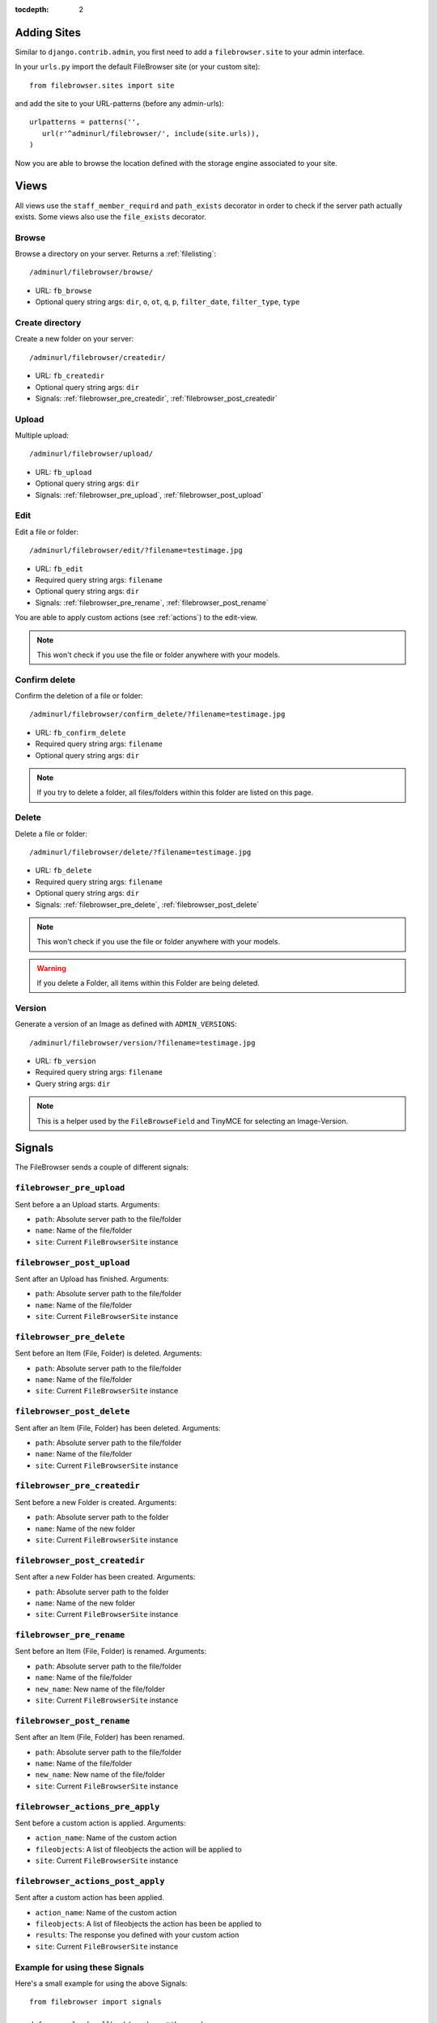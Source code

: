 :tocdepth: 2

.. |grappelli| replace:: Grappelli
.. |filebrowser| replace:: FileBrowser

.. _views:

Adding Sites
============

Similar to ``django.contrib.admin``, you first need to add a ``filebrowser.site`` to your admin interface.

In your ``urls.py`` import the default FileBrowser site (or your custom site)::

    from filebrowser.sites import site

and add the site to your URL-patterns (before any admin-urls)::
    
    urlpatterns = patterns('',
       url(r'^adminurl/filebrowser/', include(site.urls)),
    )

Now you are able to browse the location defined with the storage engine associated to your site.

Views
=====

All views use the ``staff_member_requird`` and ``path_exists`` decorator in order to check if the server path actually exists. Some views also use the ``file_exists`` decorator.

Browse
------

Browse a directory on your server. Returns a :ref:`filelisting`::

    /adminurl/filebrowser/browse/

* URL: ``fb_browse``
* Optional query string args: ``dir``, ``o``, ``ot``, ``q``, ``p``, ``filter_date``, ``filter_type``, ``type``

.. _views_createdir:

Create directory
----------------

Create a new folder on your server::

    /adminurl/filebrowser/createdir/

* URL: ``fb_createdir``
* Optional query string args: ``dir``
* Signals: :ref:`filebrowser_pre_createdir`, :ref:`filebrowser_post_createdir`

.. _views_upload:

Upload
------

Multiple upload::

    /adminurl/filebrowser/upload/

* URL: ``fb_upload``
* Optional query string args: ``dir``
* Signals: :ref:`filebrowser_pre_upload`, :ref:`filebrowser_post_upload`

.. _views_edit:

Edit
----

Edit a file or folder::

    /adminurl/filebrowser/edit/?filename=testimage.jpg

* URL: ``fb_edit``
* Required query string args: ``filename``
* Optional query string args: ``dir``
* Signals: :ref:`filebrowser_pre_rename`, :ref:`filebrowser_post_rename`

You are able to apply custom actions (see :ref:`actions`) to the edit-view.

.. note::
    This won't check if you use the file or folder anywhere with your models.

.. _views_confirm_delete:

Confirm delete
--------------

Confirm the deletion of a file or folder::

    /adminurl/filebrowser/confirm_delete/?filename=testimage.jpg

* URL: ``fb_confirm_delete``
* Required query string args: ``filename``
* Optional query string args: ``dir``

.. note::
    If you try to delete a folder, all files/folders within this folder are listed on this page.

.. _views_delete:

Delete
------

Delete a file or folder::

    /adminurl/filebrowser/delete/?filename=testimage.jpg

* URL: ``fb_delete``
* Required query string args: ``filename``
* Optional query string args: ``dir``
* Signals: :ref:`filebrowser_pre_delete`, :ref:`filebrowser_post_delete`

.. note::
    This won't check if you use the file or folder anywhere with your models.

.. warning::
    If you delete a Folder, all items within this Folder are being deleted.

.. _views_version:

Version
-------

Generate a version of an Image as defined with ``ADMIN_VERSIONS``::

    /adminurl/filebrowser/version/?filename=testimage.jpg

* URL: ``fb_version``
* Required query string args: ``filename``
* Query string args: ``dir``

.. note::
    This is a helper used by the ``FileBrowseField`` and TinyMCE for selecting an Image-Version.

.. _signals:

Signals
=======

The FileBrowser sends a couple of different signals:

.. _filebrowser_pre_upload:

``filebrowser_pre_upload``
--------------------------

Sent before a an Upload starts. Arguments:

* ``path``: Absolute server path to the file/folder
* ``name``: Name of the file/folder
* ``site``: Current ``FileBrowserSite`` instance

.. _filebrowser_post_upload:

``filebrowser_post_upload``
---------------------------

Sent after an Upload has finished. Arguments:

* ``path``: Absolute server path to the file/folder
* ``name``: Name of the file/folder
* ``site``: Current ``FileBrowserSite`` instance

.. _filebrowser_pre_delete:

``filebrowser_pre_delete``
--------------------------

Sent before an Item (File, Folder) is deleted. Arguments:

* ``path``: Absolute server path to the file/folder
* ``name``: Name of the file/folder
* ``site``: Current ``FileBrowserSite`` instance

.. _filebrowser_post_delete:

``filebrowser_post_delete``
---------------------------

Sent after an Item (File, Folder) has been deleted. Arguments:

* ``path``: Absolute server path to the file/folder
* ``name``: Name of the file/folder
* ``site``: Current ``FileBrowserSite`` instance

.. _filebrowser_pre_createdir:

``filebrowser_pre_createdir``
-----------------------------

Sent before a new Folder is created. Arguments:

* ``path``: Absolute server path to the folder
* ``name``: Name of the new folder
* ``site``: Current ``FileBrowserSite`` instance

.. _filebrowser_post_createdir:

``filebrowser_post_createdir``
------------------------------

Sent after a new Folder has been created. Arguments:

* ``path``: Absolute server path to the folder
* ``name``: Name of the new folder
* ``site``: Current ``FileBrowserSite`` instance

.. _filebrowser_pre_rename:

``filebrowser_pre_rename``
--------------------------

Sent before an Item (File, Folder) is renamed. Arguments:

* ``path``: Absolute server path to the file/folder
* ``name``: Name of the file/folder
* ``new_name``: New name of the file/folder
* ``site``: Current ``FileBrowserSite`` instance

.. _filebrowser_post_rename:

``filebrowser_post_rename``
---------------------------

Sent after an Item (File, Folder) has been renamed.

* ``path``: Absolute server path to the file/folder
* ``name``: Name of the file/folder
* ``new_name``: New name of the file/folder
* ``site``: Current ``FileBrowserSite`` instance

``filebrowser_actions_pre_apply``
---------------------------------

Sent before a custom action is applied. Arguments:

* ``action_name``: Name of the custom action
* ``fileobjects``: A list of fileobjects the action will be applied to
* ``site``: Current ``FileBrowserSite`` instance

``filebrowser_actions_post_apply``
----------------------------------

Sent after a custom action has been applied.

* ``action_name``: Name of the custom action
* ``fileobjects``: A list of fileobjects the action has been be applied to
* ``results``: The response you defined with your custom action
* ``site``: Current ``FileBrowserSite`` instance

.. _signals_examples:

Example for using these Signals
-------------------------------

Here's a small example for using the above Signals::

    from filebrowser import signals
    
    def pre_upload_callback(sender, **kwargs):
        """
        Receiver function called before an upload starts.
        """
        print "Pre Upload Callback"
        print "kwargs:", kwargs
    signals.filebrowser_pre_upload.connect(pre_upload_callback)
    
    def post_upload_callback(sender, **kwargs):
        """
        Receiver function called each time an upload has finished.
        """
        print "Post Upload Callback"
        print "kwargs:", kwargs
        # You can use all attributes available with the FileObject
        # This is just an example ...
        print "Filesize:", kwargs['file'].filesize
        print "Orientation:", kwargs['file'].orientation
        print "Extension:", kwargs['file'].extension
    signals.filebrowser_post_upload.connect(post_upload_callback)